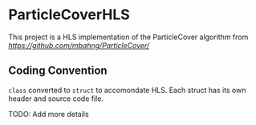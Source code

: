 * ParticleCoverHLS

This project is a HLS implementation of the ParticleCover algorithm from [[ParticleCover][https://github.com/mbahng/ParticleCover/]]

** Coding Convention

=class= converted to =struct= to accomondate HLS.
Each struct has its own header and source code file.

TODO: Add more details